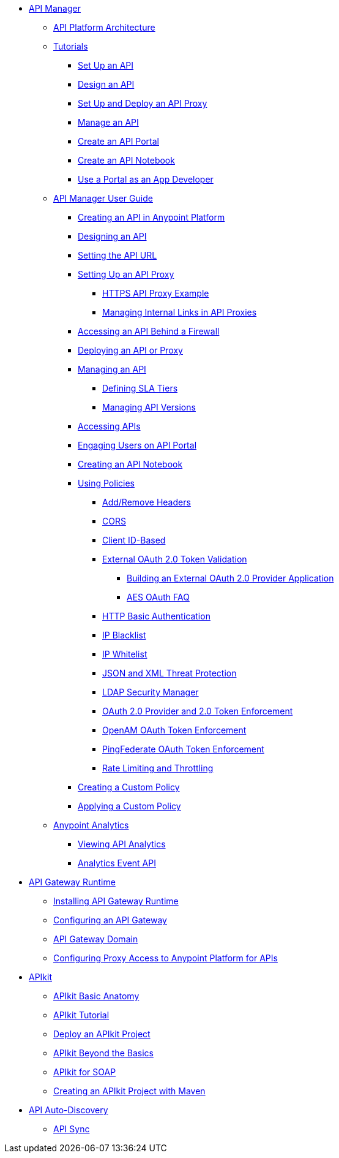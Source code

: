 // TOC File


* link:/anypoint-platform-for-apis/[API Manager]
** link://anypoint-platform-for-apis/anypoint-platform-for-apis-system-architecture[API Platform Architecture]
** link:/anypoint-platform-for-apis/anypoint-platform-for-apis-walkthrough[Tutorials]
*** link:/anypoint-platform-for-apis/walkthrough-intro-create[Set Up an API]
*** link:/anypoint-platform-for-apis/walkthrough-design-new[Design an API]
*** link:/anypoint-platform-for-apis/walkthrough-proxy[Set Up and Deploy an API Proxy]
*** link:/anypoint-platform-for-apis/walkthrough-manage[Manage an API]
*** link:/anypoint-platform-for-apis/walkthrough-engage[Create an API Portal]
*** link:/anypoint-platform-for-apis/walkthrough-notebook[Create an API Notebook]
*** link:/anypoint-platform-for-apis/walkthrough-intro-consume[Use a Portal as an App Developer]
** link:/anypoint-platform-for-apis/anypoint-platform-for-apis-user-guide[API Manager User Guide]
*** link:/anypoint-platform-for-apis/creating-your-api-in-the-anypoint-platform[Creating an API in Anypoint Platform]
*** link:/anypoint-platform-for-apis/designing-your-api[Designing an API]
*** link:/anypoint-platform-for-apis/setting-your-api-url[Setting the API URL]
*** link:/anypoint-platform-for-apis/proxying-your-api[Setting Up an API Proxy]
**** link:/anypoint-platform-for-apis/https-api-proxy-example[HTTPS API Proxy Example]
**** link:/anypoint-platform-for-apis/managing-internal-links-in-api-proxies[Managing Internal Links in API Proxies]
*** link:/anypoint-platform-for-apis/accessing-your-api-behind-a-firewall[Accessing an API Behind a Firewall]
*** link:/anypoint-platform-for-apis/deploying-your-api-or-proxy[Deploying an API or Proxy]
*** link:/anypoint-platform-for-apis/managing-your-api[Managing an API]
**** link:/anypoint-platform-for-apis/defining-sla-tiers[Defining SLA Tiers]
**** link:/anypoint-platform-for-apis/managing-api-versions[Managing API Versions]
*** link:/anypoint-platform-for-apis/browsing-and-accessing-apis[Accessing APIs]
*** link:/anypoint-platform-for-apis/engaging-users-of-your-api[Engaging Users on API Portal]
*** link:/anypoint-platform-for-apis/creating-an-api-notebook[Creating an API Notebook]
*** link:/anypoint-platform-for-apis/applying-runtime-policies[Using Policies]
**** link:/anypoint-platform-for-apis/add-remove-headers[Add/Remove Headers]
**** link:/anypoint-platform-for-apis/cors-policy[CORS]
**** link:/anypoint-platform-for-apis/client-id-based-policies[Client ID-Based]
**** link:/anypoint-platform-for-apis/external-oauth-2.0-token-validation-policy[External OAuth 2.0 Token Validation]
***** link:/anypoint-platform-for-apis/building-an-external-oauth-2.0-provider-application[Building an External OAuth 2.0 Provider Application]
***** link:/anypoint-platform-for-apis/aes-oauth-faq[AES OAuth FAQ]
**** link:/anypoint-platform-for-apis/http-basic-authentication-policy[HTTP Basic Authentication]
**** link:/anypoint-platform-for-apis/ip-blacklist[IP Blacklist]
**** link:/anypoint-platform-for-apis/ip-whitelist[IP Whitelist]
**** link:/anypoint-platform-for-apis/json-xml-threat-policy[JSON and XML Threat Protection]
**** link:/anypoint-platform-for-apis/ldap-security-manager[LDAP Security Manager]
**** link:/anypoint-platform-for-apis/oauth-2.0-provider-and-oauth-2.0-token-enforcement-policies[OAuth 2.0 Provider and 2.0 Token Enforcement]
**** link:/anypoint-platform-for-apis/openam-oauth-token-enforcement-policy[OpenAM OAuth Token Enforcement]
**** link:/anypoint-platform-for-apis/pingfederate-oauth-token-enforcement-policy[PingFederate OAuth Token Enforcement]
**** link:/anypoint-platform-for-apis/rate-limiting-and-throttling[Rate Limiting and Throttling]
*** link:/anypoint-platform-for-apis/creating-a-policy-walkthrough[Creating a Custom Policy]
*** link:/anypoint-platform-for-apis/applying-custom-policies[Applying a Custom Policy]
** link:/anypoint-platform-for-apis/analytics[Anypoint Analytics]
*** link:/anypoint-platform-for-apis/viewing-api-analytics[Viewing API Analytics]
*** link:/anypoint-platform-for-apis/analytics-event-api[Analytics Event API]
* link:/anypoint-platform-for-apis/api-gateway-101[API Gateway Runtime]
** link:/anypoint-platform-for-apis/install-studio-gw[Installing API Gateway Runtime]
** link:/anypoint-platform-for-apis/configuring-an-api-gateway[Configuring an API Gateway]
** link:/anypoint-platform-for-apis/api-gateway-domain[API Gateway Domain]
** link:/anypoint-platform-for-apis/configuring-proxy-access-to-the-anypoint-platform-for-apis[Configuring Proxy Access to Anypoint Platform for APIs]
* link:/anypoint-platform-for-apis/apikit[APIkit]
** link:/anypoint-platform-for-apis/apikit-basic-anatomy[APIkit Basic Anatomy]
** link:/anypoint-platform-for-apis/apikit-tutorial[APIkit Tutorial]
** link:/anypoint-platform-for-apis/walkthrough-deploy-to-runtime[Deploy an APIkit Project]
** link:/anypoint-platform-for-apis/apikit-beyond-the-basics[APIkit Beyond the Basics]
** link:/anypoint-platform-for-apis/apikit-for-soap[APIkit for SOAP]
** link:/anypoint-platform-for-apis/creating-an-apikit-project-with-maven[Creating an APIkit Project with Maven]
* link:/anypoint-platform-for-apis/api-auto-discovery[API Auto-Discovery]
** link:/anypoint-platform-for-apis/api-sync-reference[API Sync]
